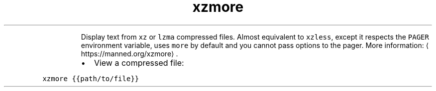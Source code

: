 .TH xzmore
.PP
.RS
Display text from \fB\fCxz\fR or \fB\fClzma\fR compressed files.
Almost equivalent to \fB\fCxzless\fR, except it respects the \fB\fCPAGER\fR environment variable, uses \fB\fCmore\fR by default and you cannot pass options to the pager.
More information: \[la]https://manned.org/xzmore\[ra]\&.
.RE
.RS
.IP \(bu 2
View a compressed file:
.RE
.PP
\fB\fCxzmore {{path/to/file}}\fR
